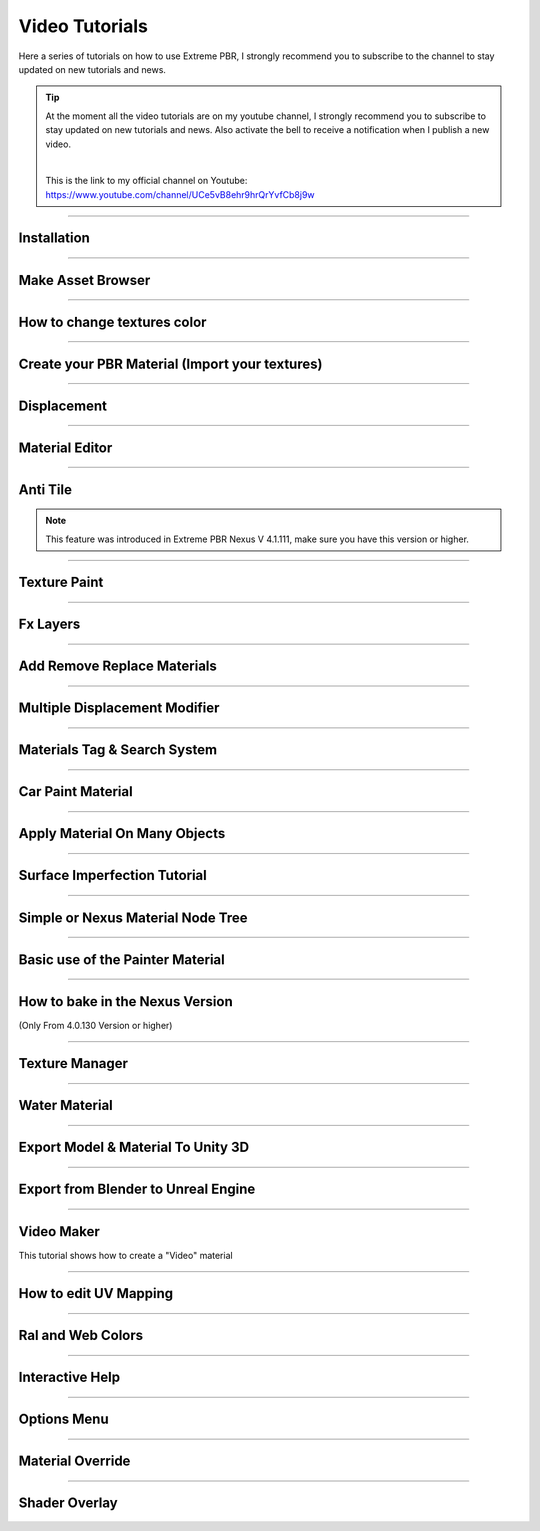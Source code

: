 .. _video_tutorials:

Video Tutorials
=================

Here a series of tutorials on how to use Extreme PBR, I strongly recommend you to subscribe to the channel to stay updated
on new tutorials and news.


.. Tip:: At the moment all the video tutorials are on my youtube channel, I strongly recommend you to subscribe to stay updated on new tutorials and news.
         Also activate the bell to receive a notification when I publish a new video.

         .. image:: _static/_images/logos/yt_logo_rgb_light.png
                  :align: center
                  :width: 300
                  :alt: Addon zipped 01

         |

         This is the link to my official channel on Youtube: https://www.youtube.com/channel/UCe5vB8ehr9hrQrYvfCb8j9w


------------------------------------------------------------------------------------------------------------------------

.. _first_installation:

Installation
-----------------

.. raw:: html

        <iframe width="560" height="315" src="https://www.youtube.com/embed/C-QZ7f0DS5k" title="YouTube video player"
        frameborder="0" allow="accelerometer; autoplay; clipboard-write; encrypted-media; gyroscope; picture-in-picture;
        web-share" allowfullscreen></iframe>

------------------------------------------------------------------------------------------------------------------------

.. _make_asset_browser_video_tutorial:

Make Asset Browser
--------------------

.. raw:: html

        <iframe width="560" height="315" src="https://www.youtube.com/embed/G33Ebylg-UE" title="YouTube video player"
        frameborder="0" allow="accelerometer; autoplay; clipboard-write; encrypted-media; gyroscope; picture-in-picture;
        web-share" allowfullscreen></iframe>

------------------------------------------------------------------------------------------------------------------------

How to change textures color
--------------------------------

.. raw:: html

        <iframe width="560" height="315" src="https://www.youtube.com/embed/iuj9X_KNTTs?si=W4Cz88SI4yUbevyC"
        title="YouTube video player" frameborder="0" allow="accelerometer; autoplay; clipboard-write; encrypted-media;
        gyroscope; picture-in-picture; web-share" allowfullscreen></iframe>



------------------------------------------------------------------------------------------------------------------------

.. _tutorial_shader_maker:

Create your PBR Material (Import your textures)
---------------------------------------------------

.. raw:: html

        <iframe width="560" height="315" src="https://www.youtube.com/embed/DJIKaGzZZ5U?si=m6Mqa3NvhrIgTjxf"
        title="YouTube video player" frameborder="0" allow="accelerometer; autoplay; clipboard-write; encrypted-media;
        gyroscope; picture-in-picture; web-share" allowfullscreen></iframe>



------------------------------------------------------------------------------------------------------------------------


Displacement
-----------------


.. raw:: html

        <iframe width="560" height="315" src="https://www.youtube.com/embed/onDYhvu-nco" title="YouTube video player"
        frameborder="0" allow="accelerometer; autoplay; clipboard-write; encrypted-media; gyroscope; picture-in-picture;
        web-share" allowfullscreen></iframe>


------------------------------------------------------------------------------------------------------------------------

.. _vt_material_editor:

Material Editor
-----------------


.. raw:: html

        <iframe width="560" height="315" src="https://www.youtube.com/embed/SPLF1PJ2zmc" title="YouTube video player"
        frameborder="0" allow="accelerometer; autoplay; clipboard-write; encrypted-media; gyroscope; picture-in-picture;
        web-share" allowfullscreen></iframe>


------------------------------------------------------------------------------------------------------------------------

.. _vt_anti_tile:

Anti Tile
-----------------

.. note::
        This feature was introduced in Extreme PBR Nexus V 4.1.111, make sure you have this version or higher.

.. raw:: html

        <iframe width="560" height="315" src="https://www.youtube.com/embed/iUmIaC6ynwo?si=nzZQJoJf9qGJ6bRz" title="YouTube
         video player" frameborder="0" allow="accelerometer; autoplay; clipboard-write; encrypted-media; gyroscope; picture-in-picture;
         web-share" allowfullscreen></iframe>


------------------------------------------------------------------------------------------------------------------------


.. _texture_paint_video_tutorial:

Texture Paint
-----------------


.. raw:: html

        <iframe width="560" height="315" src="https://www.youtube.com/embed/indoam-dITI" title="YouTube video player"
        frameborder="0" allow="accelerometer; autoplay; clipboard-write; encrypted-media; gyroscope; picture-in-picture;
        web-share" allowfullscreen></iframe>


------------------------------------------------------------------------------------------------------------------------


Fx Layers
-----------------


..  raw:: html

        <iframe width="560" height="315" src="https://www.youtube.com/embed/l-BSC-kZnmA?si=NYVUTSS_oSo_CW0z"
         title="YouTube video player" frameborder="0" allow="accelerometer; autoplay; clipboard-write;
         encrypted-media; gyroscope; picture-in-picture; web-share" allowfullscreen></iframe>


------------------------------------------------------------------------------------------------------------------------


Add Remove Replace Materials
--------------------------------


.. raw:: html

        <iframe width="560" height="315" src="https://www.youtube.com/embed/_LtwxkxU5aU" title="YouTube video player"
        frameborder="0" allow="accelerometer; autoplay; clipboard-write; encrypted-media; gyroscope; picture-in-picture;
        web-share" allowfullscreen></iframe>


------------------------------------------------------------------------------------------------------------------------


Multiple Displacement Modifier
--------------------------------

.. raw:: html

        <iframe width="560" height="315" src="https://www.youtube.com/embed/U_ZwEf8uo3w" title="YouTube video player"
        frameborder="0" allow="accelerometer; autoplay; clipboard-write; encrypted-media; gyroscope; picture-in-picture;
        web-share" allowfullscreen></iframe>


------------------------------------------------------------------------------------------------------------------------


Materials Tag & Search System
--------------------------------

.. raw:: html

        <iframe width="560" height="315" src="https://www.youtube.com/embed/QpjSb8Jvjy4" title="YouTube video player"
        frameborder="0" allow="accelerometer; autoplay; clipboard-write; encrypted-media; gyroscope; picture-in-picture;
        web-share" allowfullscreen></iframe>


------------------------------------------------------------------------------------------------------------------------

Car Paint Material
--------------------------

.. raw:: html

        <iframe width="560" height="315" src="https://www.youtube.com/embed/DLS-9YdiI1k" title="YouTube video player"
        frameborder="0" allow="accelerometer; autoplay; clipboard-write; encrypted-media; gyroscope; picture-in-picture;
        web-share" allowfullscreen></iframe>



------------------------------------------------------------------------------------------------------------------------

Apply Material On Many Objects
--------------------------------


.. raw:: html

        <iframe width="560" height="315" src="https://www.youtube.com/embed/KGZL-qtvNis" title="YouTube video player"
        frameborder="0" allow="accelerometer; autoplay; clipboard-write; encrypted-media; gyroscope; picture-in-picture;
        web-share" allowfullscreen></iframe>


------------------------------------------------------------------------------------------------------------------------


Surface Imperfection Tutorial
--------------------------------

.. raw:: html

        <iframe width="560" height="315" src="https://www.youtube.com/embed/cB5zTq8Y2XA" title="YouTube video player"
        frameborder="0" allow="accelerometer; autoplay; clipboard-write; encrypted-media; gyroscope; picture-in-picture;
        web-share" allowfullscreen></iframe>

------------------------------------------------------------------------------------------------------------------------


Simple or Nexus Material Node Tree
-------------------------------------

.. raw:: html

        <iframe width="560" height="315" src="https://www.youtube.com/embed/bboBBboXbPc" title="YouTube video player"
        frameborder="0" allow="accelerometer; autoplay; clipboard-write; encrypted-media; gyroscope; picture-in-picture;
        web-share" allowfullscreen></iframe>

------------------------------------------------------------------------------------------------------------------------


Basic use of the Painter Material
-------------------------------------


.. raw:: html

        <iframe width="560" height="315" src="https://www.youtube.com/embed/nz4GLqI4McE" title="YouTube video player"
        frameborder="0" allow="accelerometer; autoplay; clipboard-write; encrypted-media; gyroscope; picture-in-picture;
        web-share" allowfullscreen></iframe>


------------------------------------------------------------------------------------------------------------------------

.. _how_to_bake_in_the_nexus_version:

How to bake in the Nexus Version
-------------------------------------

(Only From 4.0.130 Version or higher)


.. raw:: html

        <iframe width="560" height="315" src="https://www.youtube.com/embed/oh7nLmwcjs4" title="YouTube video player"
        frameborder="0" allow="accelerometer; autoplay; clipboard-write; encrypted-media; gyroscope; picture-in-picture;
        web-share" allowfullscreen></iframe>


------------------------------------------------------------------------------------------------------------------------


Texture Manager
---------------------

.. raw:: html

        <iframe width="560" height="315" src="https://www.youtube.com/embed/2A34AykYtmo" title="YouTube video player"
        frameborder="0" allow="accelerometer; autoplay; clipboard-write; encrypted-media; gyroscope; picture-in-picture;
        web-share" allowfullscreen></iframe>


------------------------------------------------------------------------------------------------------------------------


Water Material
---------------------

.. raw:: html

        <iframe width="560" height="315" src="https://www.youtube.com/embed/sBmlPbcn5Jo" title="YouTube video player"
        frameborder="0" allow="accelerometer; autoplay; clipboard-write; encrypted-media; gyroscope; picture-in-picture;
        web-share" allowfullscreen></iframe>


------------------------------------------------------------------------------------------------------------------------


Export Model & Material To Unity 3D
-------------------------------------


.. raw:: html

        <iframe width="560" height="315" src="https://www.youtube.com/embed/BvfNb41W4dA" title="YouTube video player"
        frameborder="0" allow="accelerometer; autoplay; clipboard-write; encrypted-media; gyroscope; picture-in-picture;
        web-share" allowfullscreen></iframe>


------------------------------------------------------------------------------------------------------------------------


Export from Blender to Unreal Engine
---------------------------------------

.. raw:: html

        <iframe width="560" height="315" src="https://www.youtube.com/embed/MAfhHU8hNm4" title="YouTube video player"
        frameborder="0" allow="accelerometer; autoplay; clipboard-write; encrypted-media; gyroscope; picture-in-picture;
        web-share" allowfullscreen></iframe>


------------------------------------------------------------------------------------------------------------------------


Video Maker
---------------------

This tutorial shows how to create a "Video" material


.. raw:: html

        <iframe width="560" height="315" src="https://www.youtube.com/embed/ohKox8HwcnM?si=B9L1uKsyWoT806Y9"
        title="YouTube video player" frameborder="0" allow="accelerometer; autoplay; clipboard-write; encrypted-media;
        gyroscope; picture-in-picture; web-share" allowfullscreen></iframe>



------------------------------------------------------------------------------------------------------------------------

How to edit UV Mapping
-------------------------

.. raw:: html

        <iframe width="560" height="315" src="https://www.youtube.com/embed/p078IZcRkPM?si=TkL64fTATClMj3v7" title="YouTube video player"
        frameborder="0" allow="accelerometer; autoplay; clipboard-write; encrypted-media; gyroscope; picture-in-picture;
        web-share" allowfullscreen></iframe>


------------------------------------------------------------------------------------------------------------------------

Ral and Web Colors
---------------------------


.. raw:: html

        <iframe width="560" height="315" src="https://www.youtube.com/embed/nuWne5QuW34" title="YouTube video player"
        frameborder="0" allow="accelerometer; autoplay; clipboard-write; encrypted-media; gyroscope; picture-in-picture;
        web-share" allowfullscreen></iframe>


------------------------------------------------------------------------------------------------------------------------


Interactive Help
---------------------------

.. raw:: html

        <iframe width="560" height="315" src="https://www.youtube.com/embed/-mMlBa9yEEA" title="YouTube video player"
        frameborder="0" allow="accelerometer; autoplay; clipboard-write; encrypted-media; gyroscope; picture-in-picture;
        web-share" allowfullscreen></iframe>


------------------------------------------------------------------------------------------------------------------------


Options Menu
---------------------------

.. raw:: html

        <iframe width="560" height="315" src="https://www.youtube.com/embed/EF-uc9wQbzo" title="YouTube video player"
        frameborder="0" allow="accelerometer; autoplay; clipboard-write; encrypted-media; gyroscope; picture-in-picture;
        web-share" allowfullscreen></iframe>



------------------------------------------------------------------------------------------------------------------------

Material Override
---------------------------


.. raw:: html

        <iframe width="560" height="315" src="https://www.youtube.com/embed/8wjBQaTavVY" title="YouTube video player"
        frameborder="0" allow="accelerometer; autoplay; clipboard-write; encrypted-media; gyroscope; picture-in-picture;
        web-share" allowfullscreen></iframe>

------------------------------------------------------------------------------------------------------------------------

.. _shader_overlay_video_tutorial:

Shader Overlay
---------------------------

.. raw:: html

        <iframe width="560" height="315" src="https://www.youtube.com/embed/kIwrdTSkDdo" title="YouTube video player"
        frameborder="0" allow="accelerometer; autoplay; clipboard-write; encrypted-media; gyroscope; picture-in-picture;
        web-share" allowfullscreen></iframe>














